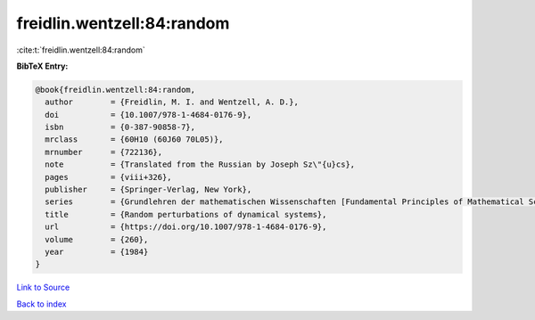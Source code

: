 freidlin.wentzell:84:random
===========================

:cite:t:`freidlin.wentzell:84:random`

**BibTeX Entry:**

.. code-block:: bibtex

   @book{freidlin.wentzell:84:random,
     author        = {Freidlin, M. I. and Wentzell, A. D.},
     doi           = {10.1007/978-1-4684-0176-9},
     isbn          = {0-387-90858-7},
     mrclass       = {60H10 (60J60 70L05)},
     mrnumber      = {722136},
     note          = {Translated from the Russian by Joseph Sz\"{u}cs},
     pages         = {viii+326},
     publisher     = {Springer-Verlag, New York},
     series        = {Grundlehren der mathematischen Wissenschaften [Fundamental Principles of Mathematical Sciences]},
     title         = {Random perturbations of dynamical systems},
     url           = {https://doi.org/10.1007/978-1-4684-0176-9},
     volume        = {260},
     year          = {1984}
   }

`Link to Source <https://doi.org/10.1007/978-1-4684-0176-9},>`_


`Back to index <../By-Cite-Keys.html>`_
